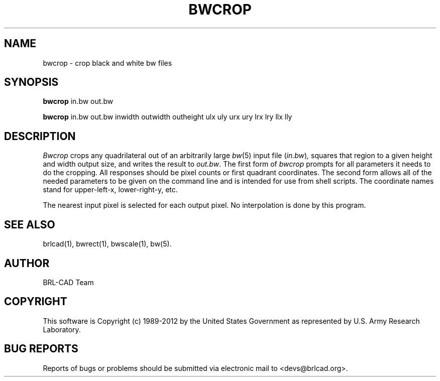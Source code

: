 .TH BWCROP 1 BRL-CAD
.\"                       B W C R O P . 1
.\" BRL-CAD
.\"
.\" Copyright (c) 1989-2012 United States Government as represented by
.\" the U.S. Army Research Laboratory.
.\"
.\" Redistribution and use in source (Docbook format) and 'compiled'
.\" forms (PDF, PostScript, HTML, RTF, etc.), with or without
.\" modification, are permitted provided that the following conditions
.\" are met:
.\"
.\" 1. Redistributions of source code (Docbook format) must retain the
.\" above copyright notice, this list of conditions and the following
.\" disclaimer.
.\"
.\" 2. Redistributions in compiled form (transformed to other DTDs,
.\" converted to PDF, PostScript, HTML, RTF, and other formats) must
.\" reproduce the above copyright notice, this list of conditions and
.\" the following disclaimer in the documentation and/or other
.\" materials provided with the distribution.
.\"
.\" 3. The name of the author may not be used to endorse or promote
.\" products derived from this documentation without specific prior
.\" written permission.
.\"
.\" THIS DOCUMENTATION IS PROVIDED BY THE AUTHOR ``AS IS'' AND ANY
.\" EXPRESS OR IMPLIED WARRANTIES, INCLUDING, BUT NOT LIMITED TO, THE
.\" IMPLIED WARRANTIES OF MERCHANTABILITY AND FITNESS FOR A PARTICULAR
.\" PURPOSE ARE DISCLAIMED. IN NO EVENT SHALL THE AUTHOR BE LIABLE FOR
.\" ANY DIRECT, INDIRECT, INCIDENTAL, SPECIAL, EXEMPLARY, OR
.\" CONSEQUENTIAL DAMAGES (INCLUDING, BUT NOT LIMITED TO, PROCUREMENT
.\" OF SUBSTITUTE GOODS OR SERVICES; LOSS OF USE, DATA, OR PROFITS; OR
.\" BUSINESS INTERRUPTION) HOWEVER CAUSED AND ON ANY THEORY OF
.\" LIABILITY, WHETHER IN CONTRACT, STRICT LIABILITY, OR TORT
.\" (INCLUDING NEGLIGENCE OR OTHERWISE) ARISING IN ANY WAY OUT OF THE
.\" USE OF THIS DOCUMENTATION, EVEN IF ADVISED OF THE POSSIBILITY OF
.\" SUCH DAMAGE.
.\"
.\".\".\"
.SH NAME
bwcrop \- crop black and white bw files
.SH SYNOPSIS
.B bwcrop
in.bw out.bw
.br
.sp
.B bwcrop
in.bw out.bw inwidth outwidth outheight
ulx uly urx ury lrx lry llx lly
.SH DESCRIPTION
.I Bwcrop
crops any quadrilateral out of an arbitrarily large
.IR bw (5)
input file
.RI ( in.bw ) ,
squares that region to a given height and width output size,
and writes the result to
.IR out.bw .
The first form of
.I bwcrop
prompts for all parameters it needs to do the cropping.
All responses should be pixel counts or first
quadrant coordinates.
The second form allows all of the needed parameters to be given
on the command line and is intended for use from shell scripts.
The coordinate names stand for upper-left-x, lower-right-y, etc.
.PP
The nearest input pixel is selected for each output pixel.  No
interpolation is done by this program.
.SH "SEE ALSO"
brlcad(1), bwrect(1), bwscale(1), bw(5).
.SH AUTHOR
BRL-CAD Team

.SH COPYRIGHT
This software is Copyright (c) 1989-2012 by the United States
Government as represented by U.S. Army Research Laboratory.
.SH "BUG REPORTS"
Reports of bugs or problems should be submitted via electronic
mail to <devs@brlcad.org>.
